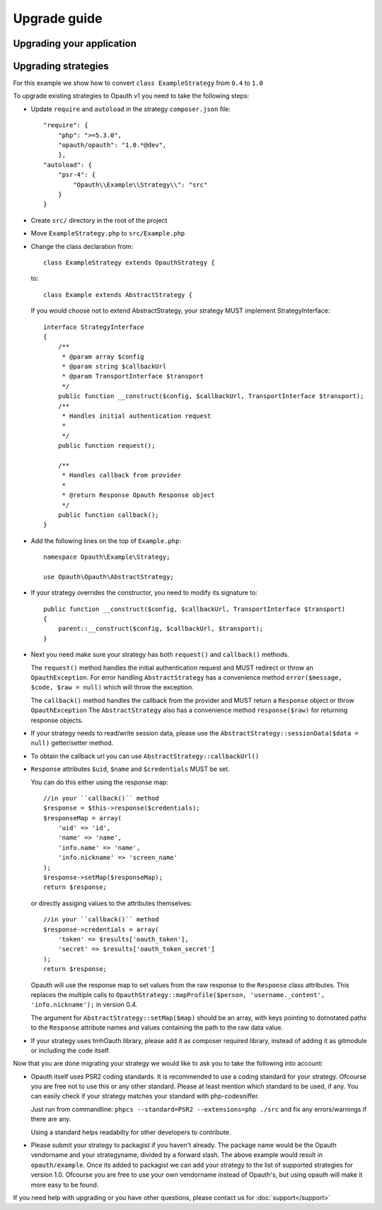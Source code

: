 Upgrade guide
=============

Upgrading your application
--------------------------

Upgrading strategies
--------------------

For this example we show how to convert ``class ExampleStrategy`` from ``0.4`` to ``1.0``

To upgrade existing strategies to Opauth v1 you need to take the following steps:

- Update ``require`` and ``autoload`` in the strategy ``composer.json`` file::

   "require": {
       "php": ">=5.3.0",
       "opauth/opauth": "1.0.*@dev",
       },
   "autoload": {
       "psr-4": {
           "Opauth\\Example\\Strategy\\": "src"
       }
   }

- Create ``src/`` directory in the root of the project

- Move ``ExampleStrategy.php`` to ``src/Example.php``

- Change the class declaration from::

   class ExampleStrategy extends OpauthStrategy {

  to::

   class Example extends AbstractStrategy {

  If you would choose not to extend AbstractStrategy, your strategy MUST implement StrategyInterface::

   interface StrategyInterface
   {
       /**
        * @param array $config
        * @param string $callbackUrl
        * @param TransportInterface $transport
        */
       public function __construct($config, $callbackUrl, TransportInterface $transport);
       /**
        * Handles initial authentication request
        *
        */
       public function request();

       /**
        * Handles callback from provider
        *
        * @return Response Opauth Response object
        */
       public function callback();
   }

- Add the following lines on the top of ``Example.php``::

   namespace Opauth\Example\Strategy;

   use Opauth\Opauth\AbstractStrategy;

- If your strategy overrides the constructor, you need to modify its signature to::

   public function __construct($config, $callbackUrl, TransportInterface $transport)
   {
       parent::__construct($config, $callbackUrl, $transport);
   }

- Next you need make sure your strategy has both ``request()`` and ``callback()`` methods.

  The ``request()`` method handles
  the initial authentication request and MUST redirect or throw an ``OpauthException``. For error handling ``AbstractStrategy``
  has a convenience method ``error($message, $code, $raw = null)`` which will throw the exception.

  The ``callback()`` method handles the callback from the provider and MUST return a ``Response`` object or throw ``OpauthException``
  The ``AbstractStrategy`` also has a convenience method ``response($raw)`` for returning response objects.

- If your strategy needs to read/write session data, please use the ``AbstractStrategy::sessionData($data = null)`` getter/setter method.

- To obtain the callback url you can use ``AbstractStrategy::callbackUrl()``

- ``Response`` attributes ``$uid``, ``$name`` and ``$credentials`` MUST be set.

  You can do this either using the response map::

   //in your ``callback()`` method
   $response = $this->response($credentials);
   $responseMap = array(
       'uid' => 'id',
       'name' => 'name',
       'info.name' => 'name',
       'info.nickname' => 'screen_name'
   );
   $response->setMap($responseMap);
   return $response;

  or directly assiging values to the attributes themselves::

   //in your ``callback()`` method
   $response->credentials = array(
       'token' => $results['oauth_token'],
       'secret' => $results['oauth_token_secret']
   );
   return $response;

  Opauth will use the response map to set values from the raw response to the ``Response`` class attributes.
  This replaces the multiple calls to ``OpauthStrategy::mapProfile($person, 'username._content', 'info.nickname');`` in version 0.4.

  The argument for ``AbstractStrategy::setMap($map)`` should be an array, with keys pointing to dotnotated paths to the
  ``Response`` attribute names and values containing the path to the raw data value.

- If your strategy uses tmhOauth library, please add it as composer required library, instead of adding it as gitmodule
  or including the code itself.

Now that you are done migrating your strategy we would like to ask you to take the following into account:

- Opauth itself uses PSR2 coding standards. It is recommended to use a coding standard for your strategy. Ofcourse you
  are free not to use this or any other standard. Please at least mention which standard to be used, if any.
  You can easily check if your strategy matches your standard with php-codesniffer.

  Just run from commandline: ``phpcs --standard=PSR2 --extensions=php ./src`` and fix any errors/warnings if there are any.

  Using a standard helps readabilty for other developers to contribute.

- Please submit your strategy to packagist if you haven't already. The package name would be the Opauth vendorname and
  your strategyname, divided by a forward slash. The above example would result in ``opauth/example``. Once its added
  to packagist we can add your strategy to the list of supported strategies for version 1.0. Ofcourse you are free to
  use your own vendorname instead of Opauth's, but using opauth will make it more easy to be found.

If you need help with upgrading or you have other questions, please contact us for :doc:`support</support>`